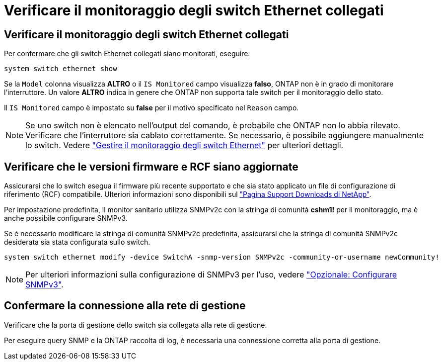 = Verificare il monitoraggio degli switch Ethernet collegati
:allow-uri-read: 




== Verificare il monitoraggio degli switch Ethernet collegati

Per confermare che gli switch Ethernet collegati siano monitorati, eseguire:

[source, cli]
----
system switch ethernet show
----
Se la `Model` colonna visualizza *ALTRO* o il `IS Monitored` campo visualizza *falso*, ONTAP non è in grado di monitorare l'interruttore. Un valore *ALTRO* indica in genere che ONTAP non supporta tale switch per il monitoraggio dello stato.

Il `IS Monitored` campo è impostato su *false* per il motivo specificato nel `Reason` campo.

[NOTE]
====
Se uno switch non è elencato nell'output del comando, è probabile che ONTAP non lo abbia rilevato.  Verificare che l'interruttore sia cablato correttamente.  Se necessario, è possibile aggiungere manualmente lo switch. Vedere link:monitor-manage.html["Gestire il monitoraggio degli switch Ethernet"] per ulteriori dettagli.

====


== Verificare che le versioni firmware e RCF siano aggiornate

Assicurarsi che lo switch esegua il firmware più recente supportato e che sia stato applicato un file di configurazione di riferimento (RCF) compatibile. Ulteriori informazioni sono disponibili sul https://mysupport.netapp.com/site/downloads["Pagina Support Downloads di NetApp"^].

Per impostazione predefinita, il monitor sanitario utilizza SNMPv2c con la stringa di comunità *cshm1!* per il monitoraggio, ma è anche possibile configurare SNMPv3.

Se è necessario modificare la stringa di comunità SNMPv2c predefinita, assicurarsi che la stringa di comunità SNMPv2c desiderata sia stata configurata sullo switch.

[source, cli]
----
system switch ethernet modify -device SwitchA -snmp-version SNMPv2c -community-or-username newCommunity!
----

NOTE: Per ulteriori informazioni sulla configurazione di SNMPv3 per l'uso, vedere link:config-snmpv3.html["Opzionale: Configurare SNMPv3"].



== Confermare la connessione alla rete di gestione

Verificare che la porta di gestione dello switch sia collegata alla rete di gestione.

Per eseguire query SNMP e la ONTAP raccolta di log, è necessaria una connessione corretta alla porta di gestione.
